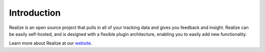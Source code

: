 Introduction
--------------------------------

Realize is an open source project that pulls in all of your tracking data and gives you feedback and insight.  Realize can be easily self-hosted, and is designed with a flexible plugin architecture, enabling you to easily add new functionality.

Learn more about Realize at our `website <http://realize.pe/>`_.
